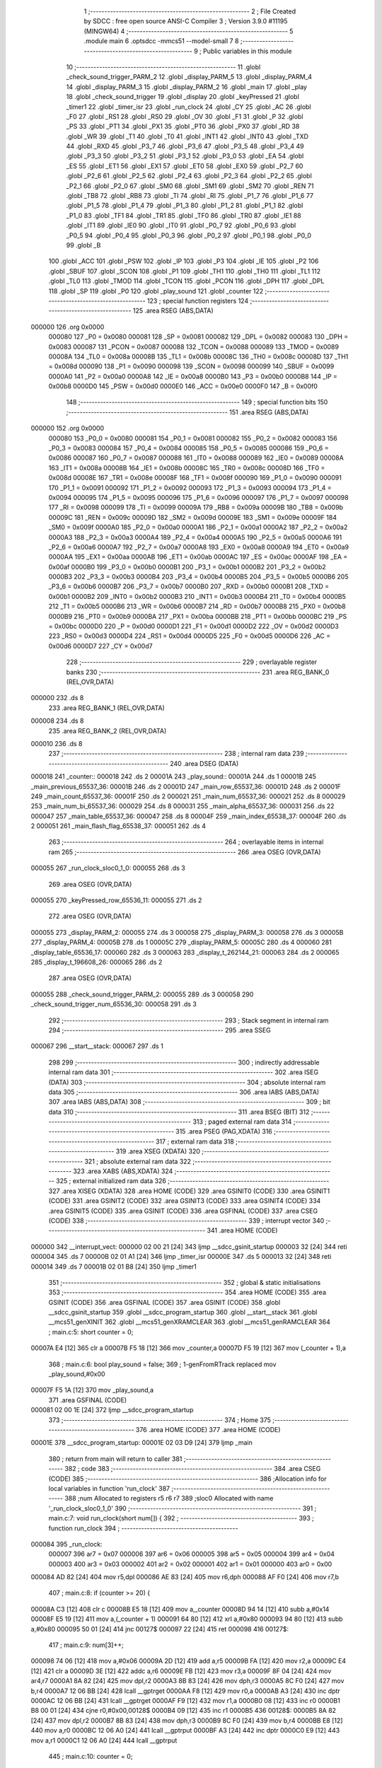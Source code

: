                                       1 ;--------------------------------------------------------
                                      2 ; File Created by SDCC : free open source ANSI-C Compiler
                                      3 ; Version 3.9.0 #11195 (MINGW64)
                                      4 ;--------------------------------------------------------
                                      5 	.module main
                                      6 	.optsdcc -mmcs51 --model-small
                                      7 	
                                      8 ;--------------------------------------------------------
                                      9 ; Public variables in this module
                                     10 ;--------------------------------------------------------
                                     11 	.globl _check_sound_trigger_PARM_2
                                     12 	.globl _display_PARM_5
                                     13 	.globl _display_PARM_4
                                     14 	.globl _display_PARM_3
                                     15 	.globl _display_PARM_2
                                     16 	.globl _main
                                     17 	.globl _play
                                     18 	.globl _check_sound_trigger
                                     19 	.globl _display
                                     20 	.globl _keyPressed
                                     21 	.globl _timer1
                                     22 	.globl _timer_isr
                                     23 	.globl _run_clock
                                     24 	.globl _CY
                                     25 	.globl _AC
                                     26 	.globl _F0
                                     27 	.globl _RS1
                                     28 	.globl _RS0
                                     29 	.globl _OV
                                     30 	.globl _F1
                                     31 	.globl _P
                                     32 	.globl _PS
                                     33 	.globl _PT1
                                     34 	.globl _PX1
                                     35 	.globl _PT0
                                     36 	.globl _PX0
                                     37 	.globl _RD
                                     38 	.globl _WR
                                     39 	.globl _T1
                                     40 	.globl _T0
                                     41 	.globl _INT1
                                     42 	.globl _INT0
                                     43 	.globl _TXD
                                     44 	.globl _RXD
                                     45 	.globl _P3_7
                                     46 	.globl _P3_6
                                     47 	.globl _P3_5
                                     48 	.globl _P3_4
                                     49 	.globl _P3_3
                                     50 	.globl _P3_2
                                     51 	.globl _P3_1
                                     52 	.globl _P3_0
                                     53 	.globl _EA
                                     54 	.globl _ES
                                     55 	.globl _ET1
                                     56 	.globl _EX1
                                     57 	.globl _ET0
                                     58 	.globl _EX0
                                     59 	.globl _P2_7
                                     60 	.globl _P2_6
                                     61 	.globl _P2_5
                                     62 	.globl _P2_4
                                     63 	.globl _P2_3
                                     64 	.globl _P2_2
                                     65 	.globl _P2_1
                                     66 	.globl _P2_0
                                     67 	.globl _SM0
                                     68 	.globl _SM1
                                     69 	.globl _SM2
                                     70 	.globl _REN
                                     71 	.globl _TB8
                                     72 	.globl _RB8
                                     73 	.globl _TI
                                     74 	.globl _RI
                                     75 	.globl _P1_7
                                     76 	.globl _P1_6
                                     77 	.globl _P1_5
                                     78 	.globl _P1_4
                                     79 	.globl _P1_3
                                     80 	.globl _P1_2
                                     81 	.globl _P1_1
                                     82 	.globl _P1_0
                                     83 	.globl _TF1
                                     84 	.globl _TR1
                                     85 	.globl _TF0
                                     86 	.globl _TR0
                                     87 	.globl _IE1
                                     88 	.globl _IT1
                                     89 	.globl _IE0
                                     90 	.globl _IT0
                                     91 	.globl _P0_7
                                     92 	.globl _P0_6
                                     93 	.globl _P0_5
                                     94 	.globl _P0_4
                                     95 	.globl _P0_3
                                     96 	.globl _P0_2
                                     97 	.globl _P0_1
                                     98 	.globl _P0_0
                                     99 	.globl _B
                                    100 	.globl _ACC
                                    101 	.globl _PSW
                                    102 	.globl _IP
                                    103 	.globl _P3
                                    104 	.globl _IE
                                    105 	.globl _P2
                                    106 	.globl _SBUF
                                    107 	.globl _SCON
                                    108 	.globl _P1
                                    109 	.globl _TH1
                                    110 	.globl _TH0
                                    111 	.globl _TL1
                                    112 	.globl _TL0
                                    113 	.globl _TMOD
                                    114 	.globl _TCON
                                    115 	.globl _PCON
                                    116 	.globl _DPH
                                    117 	.globl _DPL
                                    118 	.globl _SP
                                    119 	.globl _P0
                                    120 	.globl _play_sound
                                    121 	.globl _counter
                                    122 ;--------------------------------------------------------
                                    123 ; special function registers
                                    124 ;--------------------------------------------------------
                                    125 	.area RSEG    (ABS,DATA)
      000000                        126 	.org 0x0000
                           000080   127 _P0	=	0x0080
                           000081   128 _SP	=	0x0081
                           000082   129 _DPL	=	0x0082
                           000083   130 _DPH	=	0x0083
                           000087   131 _PCON	=	0x0087
                           000088   132 _TCON	=	0x0088
                           000089   133 _TMOD	=	0x0089
                           00008A   134 _TL0	=	0x008a
                           00008B   135 _TL1	=	0x008b
                           00008C   136 _TH0	=	0x008c
                           00008D   137 _TH1	=	0x008d
                           000090   138 _P1	=	0x0090
                           000098   139 _SCON	=	0x0098
                           000099   140 _SBUF	=	0x0099
                           0000A0   141 _P2	=	0x00a0
                           0000A8   142 _IE	=	0x00a8
                           0000B0   143 _P3	=	0x00b0
                           0000B8   144 _IP	=	0x00b8
                           0000D0   145 _PSW	=	0x00d0
                           0000E0   146 _ACC	=	0x00e0
                           0000F0   147 _B	=	0x00f0
                                    148 ;--------------------------------------------------------
                                    149 ; special function bits
                                    150 ;--------------------------------------------------------
                                    151 	.area RSEG    (ABS,DATA)
      000000                        152 	.org 0x0000
                           000080   153 _P0_0	=	0x0080
                           000081   154 _P0_1	=	0x0081
                           000082   155 _P0_2	=	0x0082
                           000083   156 _P0_3	=	0x0083
                           000084   157 _P0_4	=	0x0084
                           000085   158 _P0_5	=	0x0085
                           000086   159 _P0_6	=	0x0086
                           000087   160 _P0_7	=	0x0087
                           000088   161 _IT0	=	0x0088
                           000089   162 _IE0	=	0x0089
                           00008A   163 _IT1	=	0x008a
                           00008B   164 _IE1	=	0x008b
                           00008C   165 _TR0	=	0x008c
                           00008D   166 _TF0	=	0x008d
                           00008E   167 _TR1	=	0x008e
                           00008F   168 _TF1	=	0x008f
                           000090   169 _P1_0	=	0x0090
                           000091   170 _P1_1	=	0x0091
                           000092   171 _P1_2	=	0x0092
                           000093   172 _P1_3	=	0x0093
                           000094   173 _P1_4	=	0x0094
                           000095   174 _P1_5	=	0x0095
                           000096   175 _P1_6	=	0x0096
                           000097   176 _P1_7	=	0x0097
                           000098   177 _RI	=	0x0098
                           000099   178 _TI	=	0x0099
                           00009A   179 _RB8	=	0x009a
                           00009B   180 _TB8	=	0x009b
                           00009C   181 _REN	=	0x009c
                           00009D   182 _SM2	=	0x009d
                           00009E   183 _SM1	=	0x009e
                           00009F   184 _SM0	=	0x009f
                           0000A0   185 _P2_0	=	0x00a0
                           0000A1   186 _P2_1	=	0x00a1
                           0000A2   187 _P2_2	=	0x00a2
                           0000A3   188 _P2_3	=	0x00a3
                           0000A4   189 _P2_4	=	0x00a4
                           0000A5   190 _P2_5	=	0x00a5
                           0000A6   191 _P2_6	=	0x00a6
                           0000A7   192 _P2_7	=	0x00a7
                           0000A8   193 _EX0	=	0x00a8
                           0000A9   194 _ET0	=	0x00a9
                           0000AA   195 _EX1	=	0x00aa
                           0000AB   196 _ET1	=	0x00ab
                           0000AC   197 _ES	=	0x00ac
                           0000AF   198 _EA	=	0x00af
                           0000B0   199 _P3_0	=	0x00b0
                           0000B1   200 _P3_1	=	0x00b1
                           0000B2   201 _P3_2	=	0x00b2
                           0000B3   202 _P3_3	=	0x00b3
                           0000B4   203 _P3_4	=	0x00b4
                           0000B5   204 _P3_5	=	0x00b5
                           0000B6   205 _P3_6	=	0x00b6
                           0000B7   206 _P3_7	=	0x00b7
                           0000B0   207 _RXD	=	0x00b0
                           0000B1   208 _TXD	=	0x00b1
                           0000B2   209 _INT0	=	0x00b2
                           0000B3   210 _INT1	=	0x00b3
                           0000B4   211 _T0	=	0x00b4
                           0000B5   212 _T1	=	0x00b5
                           0000B6   213 _WR	=	0x00b6
                           0000B7   214 _RD	=	0x00b7
                           0000B8   215 _PX0	=	0x00b8
                           0000B9   216 _PT0	=	0x00b9
                           0000BA   217 _PX1	=	0x00ba
                           0000BB   218 _PT1	=	0x00bb
                           0000BC   219 _PS	=	0x00bc
                           0000D0   220 _P	=	0x00d0
                           0000D1   221 _F1	=	0x00d1
                           0000D2   222 _OV	=	0x00d2
                           0000D3   223 _RS0	=	0x00d3
                           0000D4   224 _RS1	=	0x00d4
                           0000D5   225 _F0	=	0x00d5
                           0000D6   226 _AC	=	0x00d6
                           0000D7   227 _CY	=	0x00d7
                                    228 ;--------------------------------------------------------
                                    229 ; overlayable register banks
                                    230 ;--------------------------------------------------------
                                    231 	.area REG_BANK_0	(REL,OVR,DATA)
      000000                        232 	.ds 8
                                    233 	.area REG_BANK_1	(REL,OVR,DATA)
      000008                        234 	.ds 8
                                    235 	.area REG_BANK_2	(REL,OVR,DATA)
      000010                        236 	.ds 8
                                    237 ;--------------------------------------------------------
                                    238 ; internal ram data
                                    239 ;--------------------------------------------------------
                                    240 	.area DSEG    (DATA)
      000018                        241 _counter::
      000018                        242 	.ds 2
      00001A                        243 _play_sound::
      00001A                        244 	.ds 1
      00001B                        245 _main_previous_65537_36:
      00001B                        246 	.ds 2
      00001D                        247 _main_row_65537_36:
      00001D                        248 	.ds 2
      00001F                        249 _main_count_65537_36:
      00001F                        250 	.ds 2
      000021                        251 _main_num_65537_36:
      000021                        252 	.ds 8
      000029                        253 _main_num_bi_65537_36:
      000029                        254 	.ds 8
      000031                        255 _main_alpha_65537_36:
      000031                        256 	.ds 22
      000047                        257 _main_table_65537_36:
      000047                        258 	.ds 8
      00004F                        259 _main_index_65538_37:
      00004F                        260 	.ds 2
      000051                        261 _main_flash_flag_65538_37:
      000051                        262 	.ds 4
                                    263 ;--------------------------------------------------------
                                    264 ; overlayable items in internal ram 
                                    265 ;--------------------------------------------------------
                                    266 	.area	OSEG    (OVR,DATA)
      000055                        267 _run_clock_sloc0_1_0:
      000055                        268 	.ds 3
                                    269 	.area	OSEG    (OVR,DATA)
      000055                        270 _keyPressed_row_65536_11:
      000055                        271 	.ds 2
                                    272 	.area	OSEG    (OVR,DATA)
      000055                        273 _display_PARM_2:
      000055                        274 	.ds 3
      000058                        275 _display_PARM_3:
      000058                        276 	.ds 3
      00005B                        277 _display_PARM_4:
      00005B                        278 	.ds 1
      00005C                        279 _display_PARM_5:
      00005C                        280 	.ds 4
      000060                        281 _display_table_65536_17:
      000060                        282 	.ds 3
      000063                        283 _display_t_262144_21:
      000063                        284 	.ds 2
      000065                        285 _display_t_196608_26:
      000065                        286 	.ds 2
                                    287 	.area	OSEG    (OVR,DATA)
      000055                        288 _check_sound_trigger_PARM_2:
      000055                        289 	.ds 3
      000058                        290 _check_sound_trigger_num_65536_30:
      000058                        291 	.ds 3
                                    292 ;--------------------------------------------------------
                                    293 ; Stack segment in internal ram 
                                    294 ;--------------------------------------------------------
                                    295 	.area	SSEG
      000067                        296 __start__stack:
      000067                        297 	.ds	1
                                    298 
                                    299 ;--------------------------------------------------------
                                    300 ; indirectly addressable internal ram data
                                    301 ;--------------------------------------------------------
                                    302 	.area ISEG    (DATA)
                                    303 ;--------------------------------------------------------
                                    304 ; absolute internal ram data
                                    305 ;--------------------------------------------------------
                                    306 	.area IABS    (ABS,DATA)
                                    307 	.area IABS    (ABS,DATA)
                                    308 ;--------------------------------------------------------
                                    309 ; bit data
                                    310 ;--------------------------------------------------------
                                    311 	.area BSEG    (BIT)
                                    312 ;--------------------------------------------------------
                                    313 ; paged external ram data
                                    314 ;--------------------------------------------------------
                                    315 	.area PSEG    (PAG,XDATA)
                                    316 ;--------------------------------------------------------
                                    317 ; external ram data
                                    318 ;--------------------------------------------------------
                                    319 	.area XSEG    (XDATA)
                                    320 ;--------------------------------------------------------
                                    321 ; absolute external ram data
                                    322 ;--------------------------------------------------------
                                    323 	.area XABS    (ABS,XDATA)
                                    324 ;--------------------------------------------------------
                                    325 ; external initialized ram data
                                    326 ;--------------------------------------------------------
                                    327 	.area XISEG   (XDATA)
                                    328 	.area HOME    (CODE)
                                    329 	.area GSINIT0 (CODE)
                                    330 	.area GSINIT1 (CODE)
                                    331 	.area GSINIT2 (CODE)
                                    332 	.area GSINIT3 (CODE)
                                    333 	.area GSINIT4 (CODE)
                                    334 	.area GSINIT5 (CODE)
                                    335 	.area GSINIT  (CODE)
                                    336 	.area GSFINAL (CODE)
                                    337 	.area CSEG    (CODE)
                                    338 ;--------------------------------------------------------
                                    339 ; interrupt vector 
                                    340 ;--------------------------------------------------------
                                    341 	.area HOME    (CODE)
      000000                        342 __interrupt_vect:
      000000 02 00 21         [24]  343 	ljmp	__sdcc_gsinit_startup
      000003 32               [24]  344 	reti
      000004                        345 	.ds	7
      00000B 02 01 A1         [24]  346 	ljmp	_timer_isr
      00000E                        347 	.ds	5
      000013 32               [24]  348 	reti
      000014                        349 	.ds	7
      00001B 02 01 B8         [24]  350 	ljmp	_timer1
                                    351 ;--------------------------------------------------------
                                    352 ; global & static initialisations
                                    353 ;--------------------------------------------------------
                                    354 	.area HOME    (CODE)
                                    355 	.area GSINIT  (CODE)
                                    356 	.area GSFINAL (CODE)
                                    357 	.area GSINIT  (CODE)
                                    358 	.globl __sdcc_gsinit_startup
                                    359 	.globl __sdcc_program_startup
                                    360 	.globl __start__stack
                                    361 	.globl __mcs51_genXINIT
                                    362 	.globl __mcs51_genXRAMCLEAR
                                    363 	.globl __mcs51_genRAMCLEAR
                                    364 ;	main.c:5: short counter = 0;
      00007A E4               [12]  365 	clr	a
      00007B F5 18            [12]  366 	mov	_counter,a
      00007D F5 19            [12]  367 	mov	(_counter + 1),a
                                    368 ;	main.c:6: bool play_sound = false;
                                    369 ;	1-genFromRTrack replaced	mov	_play_sound,#0x00
      00007F F5 1A            [12]  370 	mov	_play_sound,a
                                    371 	.area GSFINAL (CODE)
      000081 02 00 1E         [24]  372 	ljmp	__sdcc_program_startup
                                    373 ;--------------------------------------------------------
                                    374 ; Home
                                    375 ;--------------------------------------------------------
                                    376 	.area HOME    (CODE)
                                    377 	.area HOME    (CODE)
      00001E                        378 __sdcc_program_startup:
      00001E 02 03 D9         [24]  379 	ljmp	_main
                                    380 ;	return from main will return to caller
                                    381 ;--------------------------------------------------------
                                    382 ; code
                                    383 ;--------------------------------------------------------
                                    384 	.area CSEG    (CODE)
                                    385 ;------------------------------------------------------------
                                    386 ;Allocation info for local variables in function 'run_clock'
                                    387 ;------------------------------------------------------------
                                    388 ;num                       Allocated to registers r5 r6 r7 
                                    389 ;sloc0                     Allocated with name '_run_clock_sloc0_1_0'
                                    390 ;------------------------------------------------------------
                                    391 ;	main.c:7: void run_clock(short num[]) {
                                    392 ;	-----------------------------------------
                                    393 ;	 function run_clock
                                    394 ;	-----------------------------------------
      000084                        395 _run_clock:
                           000007   396 	ar7 = 0x07
                           000006   397 	ar6 = 0x06
                           000005   398 	ar5 = 0x05
                           000004   399 	ar4 = 0x04
                           000003   400 	ar3 = 0x03
                           000002   401 	ar2 = 0x02
                           000001   402 	ar1 = 0x01
                           000000   403 	ar0 = 0x00
      000084 AD 82            [24]  404 	mov	r5,dpl
      000086 AE 83            [24]  405 	mov	r6,dph
      000088 AF F0            [24]  406 	mov	r7,b
                                    407 ;	main.c:8: if (counter >= 20) {
      00008A C3               [12]  408 	clr	c
      00008B E5 18            [12]  409 	mov	a,_counter
      00008D 94 14            [12]  410 	subb	a,#0x14
      00008F E5 19            [12]  411 	mov	a,(_counter + 1)
      000091 64 80            [12]  412 	xrl	a,#0x80
      000093 94 80            [12]  413 	subb	a,#0x80
      000095 50 01            [24]  414 	jnc	00127$
      000097 22               [24]  415 	ret
      000098                        416 00127$:
                                    417 ;	main.c:9: num[3]++;
      000098 74 06            [12]  418 	mov	a,#0x06
      00009A 2D               [12]  419 	add	a,r5
      00009B FA               [12]  420 	mov	r2,a
      00009C E4               [12]  421 	clr	a
      00009D 3E               [12]  422 	addc	a,r6
      00009E FB               [12]  423 	mov	r3,a
      00009F 8F 04            [24]  424 	mov	ar4,r7
      0000A1 8A 82            [24]  425 	mov	dpl,r2
      0000A3 8B 83            [24]  426 	mov	dph,r3
      0000A5 8C F0            [24]  427 	mov	b,r4
      0000A7 12 06 BB         [24]  428 	lcall	__gptrget
      0000AA F8               [12]  429 	mov	r0,a
      0000AB A3               [24]  430 	inc	dptr
      0000AC 12 06 BB         [24]  431 	lcall	__gptrget
      0000AF F9               [12]  432 	mov	r1,a
      0000B0 08               [12]  433 	inc	r0
      0000B1 B8 00 01         [24]  434 	cjne	r0,#0x00,00128$
      0000B4 09               [12]  435 	inc	r1
      0000B5                        436 00128$:
      0000B5 8A 82            [24]  437 	mov	dpl,r2
      0000B7 8B 83            [24]  438 	mov	dph,r3
      0000B9 8C F0            [24]  439 	mov	b,r4
      0000BB E8               [12]  440 	mov	a,r0
      0000BC 12 06 A0         [24]  441 	lcall	__gptrput
      0000BF A3               [24]  442 	inc	dptr
      0000C0 E9               [12]  443 	mov	a,r1
      0000C1 12 06 A0         [24]  444 	lcall	__gptrput
                                    445 ;	main.c:10: counter = 0;
      0000C4 E4               [12]  446 	clr	a
      0000C5 F5 18            [12]  447 	mov	_counter,a
      0000C7 F5 19            [12]  448 	mov	(_counter + 1),a
                                    449 ;	main.c:11: if (num[3] == 10) {
      0000C9 8A 82            [24]  450 	mov	dpl,r2
      0000CB 8B 83            [24]  451 	mov	dph,r3
      0000CD 8C F0            [24]  452 	mov	b,r4
      0000CF 12 06 BB         [24]  453 	lcall	__gptrget
      0000D2 F8               [12]  454 	mov	r0,a
      0000D3 A3               [24]  455 	inc	dptr
      0000D4 12 06 BB         [24]  456 	lcall	__gptrget
      0000D7 F9               [12]  457 	mov	r1,a
      0000D8 B8 0A 05         [24]  458 	cjne	r0,#0x0a,00129$
      0000DB B9 00 02         [24]  459 	cjne	r1,#0x00,00129$
      0000DE 80 01            [24]  460 	sjmp	00130$
      0000E0                        461 00129$:
      0000E0 22               [24]  462 	ret
      0000E1                        463 00130$:
                                    464 ;	main.c:12: num[3] = 0;
      0000E1 8A 82            [24]  465 	mov	dpl,r2
      0000E3 8B 83            [24]  466 	mov	dph,r3
      0000E5 8C F0            [24]  467 	mov	b,r4
      0000E7 E4               [12]  468 	clr	a
      0000E8 12 06 A0         [24]  469 	lcall	__gptrput
      0000EB A3               [24]  470 	inc	dptr
      0000EC 12 06 A0         [24]  471 	lcall	__gptrput
                                    472 ;	main.c:13: num[2]++;
      0000EF 74 04            [12]  473 	mov	a,#0x04
      0000F1 2D               [12]  474 	add	a,r5
      0000F2 FA               [12]  475 	mov	r2,a
      0000F3 E4               [12]  476 	clr	a
      0000F4 3E               [12]  477 	addc	a,r6
      0000F5 FB               [12]  478 	mov	r3,a
      0000F6 8F 04            [24]  479 	mov	ar4,r7
      0000F8 8A 82            [24]  480 	mov	dpl,r2
      0000FA 8B 83            [24]  481 	mov	dph,r3
      0000FC 8C F0            [24]  482 	mov	b,r4
      0000FE 12 06 BB         [24]  483 	lcall	__gptrget
      000101 F8               [12]  484 	mov	r0,a
      000102 A3               [24]  485 	inc	dptr
      000103 12 06 BB         [24]  486 	lcall	__gptrget
      000106 F9               [12]  487 	mov	r1,a
      000107 08               [12]  488 	inc	r0
      000108 B8 00 01         [24]  489 	cjne	r0,#0x00,00131$
      00010B 09               [12]  490 	inc	r1
      00010C                        491 00131$:
      00010C 8A 82            [24]  492 	mov	dpl,r2
      00010E 8B 83            [24]  493 	mov	dph,r3
      000110 8C F0            [24]  494 	mov	b,r4
      000112 E8               [12]  495 	mov	a,r0
      000113 12 06 A0         [24]  496 	lcall	__gptrput
      000116 A3               [24]  497 	inc	dptr
      000117 E9               [12]  498 	mov	a,r1
      000118 12 06 A0         [24]  499 	lcall	__gptrput
                                    500 ;	main.c:14: if (num[2] == 6) {
      00011B B8 06 05         [24]  501 	cjne	r0,#0x06,00132$
      00011E B9 00 02         [24]  502 	cjne	r1,#0x00,00132$
      000121 80 01            [24]  503 	sjmp	00133$
      000123                        504 00132$:
      000123 22               [24]  505 	ret
      000124                        506 00133$:
                                    507 ;	main.c:15: num[1]++;
      000124 74 02            [12]  508 	mov	a,#0x02
      000126 2D               [12]  509 	add	a,r5
      000127 F5 55            [12]  510 	mov	_run_clock_sloc0_1_0,a
      000129 E4               [12]  511 	clr	a
      00012A 3E               [12]  512 	addc	a,r6
      00012B F5 56            [12]  513 	mov	(_run_clock_sloc0_1_0 + 1),a
      00012D 8F 57            [24]  514 	mov	(_run_clock_sloc0_1_0 + 2),r7
      00012F 85 55 82         [24]  515 	mov	dpl,_run_clock_sloc0_1_0
      000132 85 56 83         [24]  516 	mov	dph,(_run_clock_sloc0_1_0 + 1)
      000135 85 57 F0         [24]  517 	mov	b,(_run_clock_sloc0_1_0 + 2)
      000138 12 06 BB         [24]  518 	lcall	__gptrget
      00013B F8               [12]  519 	mov	r0,a
      00013C A3               [24]  520 	inc	dptr
      00013D 12 06 BB         [24]  521 	lcall	__gptrget
      000140 F9               [12]  522 	mov	r1,a
      000141 08               [12]  523 	inc	r0
      000142 B8 00 01         [24]  524 	cjne	r0,#0x00,00134$
      000145 09               [12]  525 	inc	r1
      000146                        526 00134$:
      000146 85 55 82         [24]  527 	mov	dpl,_run_clock_sloc0_1_0
      000149 85 56 83         [24]  528 	mov	dph,(_run_clock_sloc0_1_0 + 1)
      00014C 85 57 F0         [24]  529 	mov	b,(_run_clock_sloc0_1_0 + 2)
      00014F E8               [12]  530 	mov	a,r0
      000150 12 06 A0         [24]  531 	lcall	__gptrput
      000153 A3               [24]  532 	inc	dptr
      000154 E9               [12]  533 	mov	a,r1
      000155 12 06 A0         [24]  534 	lcall	__gptrput
                                    535 ;	main.c:16: num[2] = 0;
      000158 8A 82            [24]  536 	mov	dpl,r2
      00015A 8B 83            [24]  537 	mov	dph,r3
      00015C 8C F0            [24]  538 	mov	b,r4
      00015E E4               [12]  539 	clr	a
      00015F 12 06 A0         [24]  540 	lcall	__gptrput
      000162 A3               [24]  541 	inc	dptr
      000163 12 06 A0         [24]  542 	lcall	__gptrput
                                    543 ;	main.c:17: if (num[1] == 10) {
      000166 B8 0A 37         [24]  544 	cjne	r0,#0x0a,00109$
      000169 B9 00 34         [24]  545 	cjne	r1,#0x00,00109$
                                    546 ;	main.c:18: num[1] = 0;
      00016C 85 55 82         [24]  547 	mov	dpl,_run_clock_sloc0_1_0
      00016F 85 56 83         [24]  548 	mov	dph,(_run_clock_sloc0_1_0 + 1)
      000172 85 57 F0         [24]  549 	mov	b,(_run_clock_sloc0_1_0 + 2)
      000175 E4               [12]  550 	clr	a
      000176 12 06 A0         [24]  551 	lcall	__gptrput
      000179 A3               [24]  552 	inc	dptr
      00017A 12 06 A0         [24]  553 	lcall	__gptrput
                                    554 ;	main.c:19: num[0]++;
      00017D 8D 82            [24]  555 	mov	dpl,r5
      00017F 8E 83            [24]  556 	mov	dph,r6
      000181 8F F0            [24]  557 	mov	b,r7
      000183 12 06 BB         [24]  558 	lcall	__gptrget
      000186 FB               [12]  559 	mov	r3,a
      000187 A3               [24]  560 	inc	dptr
      000188 12 06 BB         [24]  561 	lcall	__gptrget
      00018B FC               [12]  562 	mov	r4,a
      00018C 0B               [12]  563 	inc	r3
      00018D BB 00 01         [24]  564 	cjne	r3,#0x00,00137$
      000190 0C               [12]  565 	inc	r4
      000191                        566 00137$:
      000191 8D 82            [24]  567 	mov	dpl,r5
      000193 8E 83            [24]  568 	mov	dph,r6
      000195 8F F0            [24]  569 	mov	b,r7
      000197 EB               [12]  570 	mov	a,r3
      000198 12 06 A0         [24]  571 	lcall	__gptrput
      00019B A3               [24]  572 	inc	dptr
      00019C EC               [12]  573 	mov	a,r4
                                    574 ;	main.c:24: }
      00019D 02 06 A0         [24]  575 	ljmp	__gptrput
      0001A0                        576 00109$:
      0001A0 22               [24]  577 	ret
                                    578 ;------------------------------------------------------------
                                    579 ;Allocation info for local variables in function 'timer_isr'
                                    580 ;------------------------------------------------------------
                                    581 ;	main.c:26: void timer_isr (void) __interrupt (1) __using (1) {	//控制聲音頻率
                                    582 ;	-----------------------------------------
                                    583 ;	 function timer_isr
                                    584 ;	-----------------------------------------
      0001A1                        585 _timer_isr:
                           00000F   586 	ar7 = 0x0f
                           00000E   587 	ar6 = 0x0e
                           00000D   588 	ar5 = 0x0d
                           00000C   589 	ar4 = 0x0c
                           00000B   590 	ar3 = 0x0b
                           00000A   591 	ar2 = 0x0a
                           000009   592 	ar1 = 0x09
                           000008   593 	ar0 = 0x08
      0001A1 C0 E0            [24]  594 	push	acc
      0001A3 C0 D0            [24]  595 	push	psw
                                    596 ;	main.c:27: TH0  = 15536 >> 8;
      0001A5 75 8C 3C         [24]  597 	mov	_TH0,#0x3c
                                    598 ;	main.c:28: TL0  = 15536 & 0xff;
      0001A8 75 8A B0         [24]  599 	mov	_TL0,#0xb0
                                    600 ;	main.c:31: counter++;
      0001AB 05 18            [12]  601 	inc	_counter
      0001AD E4               [12]  602 	clr	a
      0001AE B5 18 02         [24]  603 	cjne	a,_counter,00103$
      0001B1 05 19            [12]  604 	inc	(_counter + 1)
      0001B3                        605 00103$:
                                    606 ;	main.c:34: }
      0001B3 D0 D0            [24]  607 	pop	psw
      0001B5 D0 E0            [24]  608 	pop	acc
      0001B7 32               [24]  609 	reti
                                    610 ;	eliminated unneeded mov psw,# (no regs used in bank)
                                    611 ;	eliminated unneeded push/pop dpl
                                    612 ;	eliminated unneeded push/pop dph
                                    613 ;	eliminated unneeded push/pop b
                                    614 ;------------------------------------------------------------
                                    615 ;Allocation info for local variables in function 'timer1'
                                    616 ;------------------------------------------------------------
                                    617 ;	main.c:36: void timer1 (void) __interrupt (3) __using (2) {	//換下一個音
                                    618 ;	-----------------------------------------
                                    619 ;	 function timer1
                                    620 ;	-----------------------------------------
      0001B8                        621 _timer1:
                           000017   622 	ar7 = 0x17
                           000016   623 	ar6 = 0x16
                           000015   624 	ar5 = 0x15
                           000014   625 	ar4 = 0x14
                           000013   626 	ar3 = 0x13
                           000012   627 	ar2 = 0x12
                           000011   628 	ar1 = 0x11
                           000010   629 	ar0 = 0x10
                                    630 ;	main.c:37: TH1  = 15536 >> 8;
      0001B8 75 8D 3C         [24]  631 	mov	_TH1,#0x3c
                                    632 ;	main.c:38: TL1  = 15536 & 0xff;
      0001BB 75 8B B0         [24]  633 	mov	_TL1,#0xb0
                                    634 ;	main.c:39: }
      0001BE 32               [24]  635 	reti
                                    636 ;	eliminated unneeded mov psw,# (no regs used in bank)
                                    637 ;	eliminated unneeded push/pop psw
                                    638 ;	eliminated unneeded push/pop dpl
                                    639 ;	eliminated unneeded push/pop dph
                                    640 ;	eliminated unneeded push/pop b
                                    641 ;	eliminated unneeded push/pop acc
                                    642 ;------------------------------------------------------------
                                    643 ;Allocation info for local variables in function 'keyPressed'
                                    644 ;------------------------------------------------------------
                                    645 ;row                       Allocated with name '_keyPressed_row_65536_11'
                                    646 ;c                         Allocated to registers r4 r5 
                                    647 ;col                       Allocated to registers r2 r3 
                                    648 ;magic                     Allocated to registers r7 r6 
                                    649 ;------------------------------------------------------------
                                    650 ;	main.c:42: short keyPressed(short row) {
                                    651 ;	-----------------------------------------
                                    652 ;	 function keyPressed
                                    653 ;	-----------------------------------------
      0001BF                        654 _keyPressed:
                           000007   655 	ar7 = 0x07
                           000006   656 	ar6 = 0x06
                           000005   657 	ar5 = 0x05
                           000004   658 	ar4 = 0x04
                           000003   659 	ar3 = 0x03
                           000002   660 	ar2 = 0x02
                           000001   661 	ar1 = 0x01
                           000000   662 	ar0 = 0x00
      0001BF 85 82 55         [24]  663 	mov	_keyPressed_row_65536_11,dpl
      0001C2 85 83 56         [24]  664 	mov	(_keyPressed_row_65536_11 + 1),dph
                                    665 ;	main.c:43: if((P0 & 0b11110000) != 0b11110000){	//if 按下按鈕
      0001C5 AC 80            [24]  666 	mov	r4,_P0
      0001C7 53 04 F0         [24]  667 	anl	ar4,#0xf0
      0001CA 7D 00            [12]  668 	mov	r5,#0x00
      0001CC BC F0 05         [24]  669 	cjne	r4,#0xf0,00127$
      0001CF BD 00 02         [24]  670 	cjne	r5,#0x00,00127$
      0001D2 80 56            [24]  671 	sjmp	00105$
      0001D4                        672 00127$:
                                    673 ;	main.c:44: for (short c = 1, col = 0; col < 4; c *= 2, col++) {
      0001D4 7C 01            [12]  674 	mov	r4,#0x01
      0001D6 7D 00            [12]  675 	mov	r5,#0x00
      0001D8 7A 00            [12]  676 	mov	r2,#0x00
      0001DA 7B 00            [12]  677 	mov	r3,#0x00
      0001DC 78 00            [12]  678 	mov	r0,#0x00
      0001DE 79 00            [12]  679 	mov	r1,#0x00
      0001E0                        680 00107$:
      0001E0 C3               [12]  681 	clr	c
      0001E1 E8               [12]  682 	mov	a,r0
      0001E2 94 04            [12]  683 	subb	a,#0x04
      0001E4 E9               [12]  684 	mov	a,r1
      0001E5 64 80            [12]  685 	xrl	a,#0x80
      0001E7 94 80            [12]  686 	subb	a,#0x80
      0001E9 50 3F            [24]  687 	jnc	00105$
                                    688 ;	main.c:46: `			short magic = ((P0 >> 4) ^ 0b11111111) & 0b00001111;
      0001EB E5 80            [12]  689 	mov	a,_P0
      0001ED C4               [12]  690 	swap	a
      0001EE 54 0F            [12]  691 	anl	a,#0x0f
      0001F0 FF               [12]  692 	mov	r7,a
      0001F1 63 07 FF         [24]  693 	xrl	ar7,#0xff
      0001F4 53 07 0F         [24]  694 	anl	ar7,#0x0f
      0001F7 7E 00            [12]  695 	mov	r6,#0x00
                                    696 ;	main.c:47: if (magic == c) {
      0001F9 EF               [12]  697 	mov	a,r7
      0001FA B5 04 1C         [24]  698 	cjne	a,ar4,00108$
      0001FD EE               [12]  699 	mov	a,r6
      0001FE B5 05 18         [24]  700 	cjne	a,ar5,00108$
                                    701 ;	main.c:48: return row * 4 + col;
      000201 E5 55            [12]  702 	mov	a,_keyPressed_row_65536_11
      000203 25 55            [12]  703 	add	a,_keyPressed_row_65536_11
      000205 FE               [12]  704 	mov	r6,a
      000206 E5 56            [12]  705 	mov	a,(_keyPressed_row_65536_11 + 1)
      000208 33               [12]  706 	rlc	a
      000209 FF               [12]  707 	mov	r7,a
      00020A EE               [12]  708 	mov	a,r6
      00020B 2E               [12]  709 	add	a,r6
      00020C FE               [12]  710 	mov	r6,a
      00020D EF               [12]  711 	mov	a,r7
      00020E 33               [12]  712 	rlc	a
      00020F FF               [12]  713 	mov	r7,a
      000210 EA               [12]  714 	mov	a,r2
      000211 2E               [12]  715 	add	a,r6
      000212 F5 82            [12]  716 	mov	dpl,a
      000214 EB               [12]  717 	mov	a,r3
      000215 3F               [12]  718 	addc	a,r7
      000216 F5 83            [12]  719 	mov	dph,a
      000218 22               [24]  720 	ret
      000219                        721 00108$:
                                    722 ;	main.c:44: for (short c = 1, col = 0; col < 4; c *= 2, col++) {
      000219 EC               [12]  723 	mov	a,r4
      00021A 2C               [12]  724 	add	a,r4
      00021B FC               [12]  725 	mov	r4,a
      00021C ED               [12]  726 	mov	a,r5
      00021D 33               [12]  727 	rlc	a
      00021E FD               [12]  728 	mov	r5,a
      00021F 08               [12]  729 	inc	r0
      000220 B8 00 01         [24]  730 	cjne	r0,#0x00,00131$
      000223 09               [12]  731 	inc	r1
      000224                        732 00131$:
      000224 88 02            [24]  733 	mov	ar2,r0
      000226 89 03            [24]  734 	mov	ar3,r1
      000228 80 B6            [24]  735 	sjmp	00107$
      00022A                        736 00105$:
                                    737 ;	main.c:52: return -1;	//沒按 return -1
      00022A 90 FF FF         [24]  738 	mov	dptr,#0xffff
                                    739 ;	main.c:53: }
      00022D 22               [24]  740 	ret
                                    741 ;------------------------------------------------------------
                                    742 ;Allocation info for local variables in function 'display'
                                    743 ;------------------------------------------------------------
                                    744 ;alpha                     Allocated with name '_display_PARM_2'
                                    745 ;num                       Allocated with name '_display_PARM_3'
                                    746 ;isSetting                 Allocated with name '_display_PARM_4'
                                    747 ;flash_flag                Allocated with name '_display_PARM_5'
                                    748 ;table                     Allocated with name '_display_table_65536_17'
                                    749 ;i                         Allocated to registers r1 r2 
                                    750 ;t                         Allocated with name '_display_t_262144_21'
                                    751 ;j                         Allocated to registers r6 r7 
                                    752 ;i                         Allocated to registers r4 r5 
                                    753 ;t                         Allocated with name '_display_t_196608_26'
                                    754 ;j                         Allocated to registers r6 r7 
                                    755 ;------------------------------------------------------------
                                    756 ;	main.c:55: void display(short table[], short alpha[], short num[], bool isSetting, long flash_flag) {
                                    757 ;	-----------------------------------------
                                    758 ;	 function display
                                    759 ;	-----------------------------------------
      00022E                        760 _display:
      00022E 85 82 60         [24]  761 	mov	_display_table_65536_17,dpl
      000231 85 83 61         [24]  762 	mov	(_display_table_65536_17 + 1),dph
      000234 85 F0 62         [24]  763 	mov	(_display_table_65536_17 + 2),b
                                    764 ;	main.c:56: if (isSetting) { // flashing
      000237 E5 5B            [12]  765 	mov	a,_display_PARM_4
      000239 70 03            [24]  766 	jnz	00168$
      00023B 02 02 E5         [24]  767 	ljmp	00108$
      00023E                        768 00168$:
                                    769 ;	main.c:57: if (flash_flag > 7800) { // 頻率
      00023E C3               [12]  770 	clr	c
      00023F 74 78            [12]  771 	mov	a,#0x78
      000241 95 5C            [12]  772 	subb	a,_display_PARM_5
      000243 74 1E            [12]  773 	mov	a,#0x1e
      000245 95 5D            [12]  774 	subb	a,(_display_PARM_5 + 1)
      000247 E4               [12]  775 	clr	a
      000248 95 5E            [12]  776 	subb	a,(_display_PARM_5 + 2)
      00024A 74 80            [12]  777 	mov	a,#(0x00 ^ 0x80)
      00024C 85 5F F0         [24]  778 	mov	b,(_display_PARM_5 + 3)
      00024F 63 F0 80         [24]  779 	xrl	b,#0x80
      000252 95 F0            [12]  780 	subb	a,b
      000254 40 01            [24]  781 	jc	00169$
      000256 22               [24]  782 	ret
      000257                        783 00169$:
                                    784 ;	main.c:58: for(short i = 0,t=1; i < 4; i++,t*=2) {
      000257 75 63 01         [24]  785 	mov	_display_t_262144_21,#0x01
      00025A 75 64 00         [24]  786 	mov	(_display_t_262144_21 + 1),#0x00
      00025D 79 00            [12]  787 	mov	r1,#0x00
      00025F 7A 00            [12]  788 	mov	r2,#0x00
      000261                        789 00114$:
      000261 C3               [12]  790 	clr	c
      000262 E9               [12]  791 	mov	a,r1
      000263 94 04            [12]  792 	subb	a,#0x04
      000265 EA               [12]  793 	mov	a,r2
      000266 64 80            [12]  794 	xrl	a,#0x80
      000268 94 80            [12]  795 	subb	a,#0x80
      00026A 40 01            [24]  796 	jc	00170$
      00026C 22               [24]  797 	ret
      00026D                        798 00170$:
                                    799 ;	main.c:59: P1 = table[i];
      00026D E9               [12]  800 	mov	a,r1
      00026E 29               [12]  801 	add	a,r1
      00026F F8               [12]  802 	mov	r0,a
      000270 EA               [12]  803 	mov	a,r2
      000271 33               [12]  804 	rlc	a
      000272 FC               [12]  805 	mov	r4,a
      000273 E8               [12]  806 	mov	a,r0
      000274 25 60            [12]  807 	add	a,_display_table_65536_17
      000276 FB               [12]  808 	mov	r3,a
      000277 EC               [12]  809 	mov	a,r4
      000278 35 61            [12]  810 	addc	a,(_display_table_65536_17 + 1)
      00027A FE               [12]  811 	mov	r6,a
      00027B AF 62            [24]  812 	mov	r7,(_display_table_65536_17 + 2)
      00027D 8B 82            [24]  813 	mov	dpl,r3
      00027F 8E 83            [24]  814 	mov	dph,r6
      000281 8F F0            [24]  815 	mov	b,r7
      000283 12 06 BB         [24]  816 	lcall	__gptrget
      000286 F5 90            [12]  817 	mov	_P1,a
                                    818 ;	main.c:60: P2 = alpha[num[i]];
      000288 E8               [12]  819 	mov	a,r0
      000289 25 58            [12]  820 	add	a,_display_PARM_3
      00028B F8               [12]  821 	mov	r0,a
      00028C EC               [12]  822 	mov	a,r4
      00028D 35 59            [12]  823 	addc	a,(_display_PARM_3 + 1)
      00028F FC               [12]  824 	mov	r4,a
      000290 AF 5A            [24]  825 	mov	r7,(_display_PARM_3 + 2)
      000292 88 82            [24]  826 	mov	dpl,r0
      000294 8C 83            [24]  827 	mov	dph,r4
      000296 8F F0            [24]  828 	mov	b,r7
      000298 12 06 BB         [24]  829 	lcall	__gptrget
      00029B F8               [12]  830 	mov	r0,a
      00029C A3               [24]  831 	inc	dptr
      00029D 12 06 BB         [24]  832 	lcall	__gptrget
      0002A0 FC               [12]  833 	mov	r4,a
      0002A1 E8               [12]  834 	mov	a,r0
      0002A2 28               [12]  835 	add	a,r0
      0002A3 F8               [12]  836 	mov	r0,a
      0002A4 EC               [12]  837 	mov	a,r4
      0002A5 33               [12]  838 	rlc	a
      0002A6 FC               [12]  839 	mov	r4,a
      0002A7 E8               [12]  840 	mov	a,r0
      0002A8 25 55            [12]  841 	add	a,_display_PARM_2
      0002AA F8               [12]  842 	mov	r0,a
      0002AB EC               [12]  843 	mov	a,r4
      0002AC 35 56            [12]  844 	addc	a,(_display_PARM_2 + 1)
      0002AE FC               [12]  845 	mov	r4,a
      0002AF AF 57            [24]  846 	mov	r7,(_display_PARM_2 + 2)
      0002B1 88 82            [24]  847 	mov	dpl,r0
      0002B3 8C 83            [24]  848 	mov	dph,r4
      0002B5 8F F0            [24]  849 	mov	b,r7
      0002B7 12 06 BB         [24]  850 	lcall	__gptrget
      0002BA F5 A0            [12]  851 	mov	_P2,a
                                    852 ;	main.c:61: for(int j = 0; j < 500; j++){}
      0002BC 7E 00            [12]  853 	mov	r6,#0x00
      0002BE 7F 00            [12]  854 	mov	r7,#0x00
      0002C0                        855 00111$:
      0002C0 C3               [12]  856 	clr	c
      0002C1 EE               [12]  857 	mov	a,r6
      0002C2 94 F4            [12]  858 	subb	a,#0xf4
      0002C4 EF               [12]  859 	mov	a,r7
      0002C5 64 80            [12]  860 	xrl	a,#0x80
      0002C7 94 81            [12]  861 	subb	a,#0x81
      0002C9 50 07            [24]  862 	jnc	00115$
      0002CB 0E               [12]  863 	inc	r6
      0002CC BE 00 F1         [24]  864 	cjne	r6,#0x00,00111$
      0002CF 0F               [12]  865 	inc	r7
      0002D0 80 EE            [24]  866 	sjmp	00111$
      0002D2                        867 00115$:
                                    868 ;	main.c:58: for(short i = 0,t=1; i < 4; i++,t*=2) {
      0002D2 09               [12]  869 	inc	r1
      0002D3 B9 00 01         [24]  870 	cjne	r1,#0x00,00173$
      0002D6 0A               [12]  871 	inc	r2
      0002D7                        872 00173$:
      0002D7 E5 63            [12]  873 	mov	a,_display_t_262144_21
      0002D9 25 63            [12]  874 	add	a,_display_t_262144_21
      0002DB F5 63            [12]  875 	mov	_display_t_262144_21,a
      0002DD E5 64            [12]  876 	mov	a,(_display_t_262144_21 + 1)
      0002DF 33               [12]  877 	rlc	a
      0002E0 F5 64            [12]  878 	mov	(_display_t_262144_21 + 1),a
      0002E2 02 02 61         [24]  879 	ljmp	00114$
      0002E5                        880 00108$:
                                    881 ;	main.c:65: for(short i = 0,t=1; i < 4; i++,t*=2) {
      0002E5 75 65 01         [24]  882 	mov	_display_t_196608_26,#0x01
      0002E8 75 66 00         [24]  883 	mov	(_display_t_196608_26 + 1),#0x00
      0002EB 7C 00            [12]  884 	mov	r4,#0x00
      0002ED 7D 00            [12]  885 	mov	r5,#0x00
      0002EF                        886 00120$:
      0002EF C3               [12]  887 	clr	c
      0002F0 EC               [12]  888 	mov	a,r4
      0002F1 94 04            [12]  889 	subb	a,#0x04
      0002F3 ED               [12]  890 	mov	a,r5
      0002F4 64 80            [12]  891 	xrl	a,#0x80
      0002F6 94 80            [12]  892 	subb	a,#0x80
      0002F8 50 78            [24]  893 	jnc	00122$
                                    894 ;	main.c:66: P1 = table[i];
      0002FA EC               [12]  895 	mov	a,r4
      0002FB 2C               [12]  896 	add	a,r4
      0002FC FA               [12]  897 	mov	r2,a
      0002FD ED               [12]  898 	mov	a,r5
      0002FE 33               [12]  899 	rlc	a
      0002FF FB               [12]  900 	mov	r3,a
      000300 EA               [12]  901 	mov	a,r2
      000301 25 60            [12]  902 	add	a,_display_table_65536_17
      000303 F8               [12]  903 	mov	r0,a
      000304 EB               [12]  904 	mov	a,r3
      000305 35 61            [12]  905 	addc	a,(_display_table_65536_17 + 1)
      000307 F9               [12]  906 	mov	r1,a
      000308 AF 62            [24]  907 	mov	r7,(_display_table_65536_17 + 2)
      00030A 88 82            [24]  908 	mov	dpl,r0
      00030C 89 83            [24]  909 	mov	dph,r1
      00030E 8F F0            [24]  910 	mov	b,r7
      000310 12 06 BB         [24]  911 	lcall	__gptrget
      000313 F5 90            [12]  912 	mov	_P1,a
                                    913 ;	main.c:67: P2 = alpha[num[i]];
      000315 EA               [12]  914 	mov	a,r2
      000316 25 58            [12]  915 	add	a,_display_PARM_3
      000318 FA               [12]  916 	mov	r2,a
      000319 EB               [12]  917 	mov	a,r3
      00031A 35 59            [12]  918 	addc	a,(_display_PARM_3 + 1)
      00031C FB               [12]  919 	mov	r3,a
      00031D AF 5A            [24]  920 	mov	r7,(_display_PARM_3 + 2)
      00031F 8A 82            [24]  921 	mov	dpl,r2
      000321 8B 83            [24]  922 	mov	dph,r3
      000323 8F F0            [24]  923 	mov	b,r7
      000325 12 06 BB         [24]  924 	lcall	__gptrget
      000328 FA               [12]  925 	mov	r2,a
      000329 A3               [24]  926 	inc	dptr
      00032A 12 06 BB         [24]  927 	lcall	__gptrget
      00032D FB               [12]  928 	mov	r3,a
      00032E EA               [12]  929 	mov	a,r2
      00032F 2A               [12]  930 	add	a,r2
      000330 FA               [12]  931 	mov	r2,a
      000331 EB               [12]  932 	mov	a,r3
      000332 33               [12]  933 	rlc	a
      000333 FB               [12]  934 	mov	r3,a
      000334 EA               [12]  935 	mov	a,r2
      000335 25 55            [12]  936 	add	a,_display_PARM_2
      000337 FA               [12]  937 	mov	r2,a
      000338 EB               [12]  938 	mov	a,r3
      000339 35 56            [12]  939 	addc	a,(_display_PARM_2 + 1)
      00033B FB               [12]  940 	mov	r3,a
      00033C AF 57            [24]  941 	mov	r7,(_display_PARM_2 + 2)
      00033E 8A 82            [24]  942 	mov	dpl,r2
      000340 8B 83            [24]  943 	mov	dph,r3
      000342 8F F0            [24]  944 	mov	b,r7
      000344 12 06 BB         [24]  945 	lcall	__gptrget
      000347 F5 A0            [12]  946 	mov	_P2,a
                                    947 ;	main.c:68: for(int j = 0; j < 1000; j++){}
      000349 7E 00            [12]  948 	mov	r6,#0x00
      00034B 7F 00            [12]  949 	mov	r7,#0x00
      00034D                        950 00117$:
      00034D C3               [12]  951 	clr	c
      00034E EE               [12]  952 	mov	a,r6
      00034F 94 E8            [12]  953 	subb	a,#0xe8
      000351 EF               [12]  954 	mov	a,r7
      000352 64 80            [12]  955 	xrl	a,#0x80
      000354 94 83            [12]  956 	subb	a,#0x83
      000356 50 07            [24]  957 	jnc	00121$
      000358 0E               [12]  958 	inc	r6
      000359 BE 00 F1         [24]  959 	cjne	r6,#0x00,00117$
      00035C 0F               [12]  960 	inc	r7
      00035D 80 EE            [24]  961 	sjmp	00117$
      00035F                        962 00121$:
                                    963 ;	main.c:65: for(short i = 0,t=1; i < 4; i++,t*=2) {
      00035F 0C               [12]  964 	inc	r4
      000360 BC 00 01         [24]  965 	cjne	r4,#0x00,00177$
      000363 0D               [12]  966 	inc	r5
      000364                        967 00177$:
      000364 E5 65            [12]  968 	mov	a,_display_t_196608_26
      000366 25 65            [12]  969 	add	a,_display_t_196608_26
      000368 F5 65            [12]  970 	mov	_display_t_196608_26,a
      00036A E5 66            [12]  971 	mov	a,(_display_t_196608_26 + 1)
      00036C 33               [12]  972 	rlc	a
      00036D F5 66            [12]  973 	mov	(_display_t_196608_26 + 1),a
      00036F 02 02 EF         [24]  974 	ljmp	00120$
      000372                        975 00122$:
                                    976 ;	main.c:71: }
      000372 22               [24]  977 	ret
                                    978 ;------------------------------------------------------------
                                    979 ;Allocation info for local variables in function 'check_sound_trigger'
                                    980 ;------------------------------------------------------------
                                    981 ;num_bi                    Allocated with name '_check_sound_trigger_PARM_2'
                                    982 ;num                       Allocated with name '_check_sound_trigger_num_65536_30'
                                    983 ;i                         Allocated to registers r3 r4 
                                    984 ;------------------------------------------------------------
                                    985 ;	main.c:73: void check_sound_trigger(short num[], short num_bi[]) {
                                    986 ;	-----------------------------------------
                                    987 ;	 function check_sound_trigger
                                    988 ;	-----------------------------------------
      000373                        989 _check_sound_trigger:
      000373 85 82 58         [24]  990 	mov	_check_sound_trigger_num_65536_30,dpl
      000376 85 83 59         [24]  991 	mov	(_check_sound_trigger_num_65536_30 + 1),dph
      000379 85 F0 5A         [24]  992 	mov	(_check_sound_trigger_num_65536_30 + 2),b
                                    993 ;	main.c:74: for (int i = 0; i < 4; i++) {
      00037C 7B 00            [12]  994 	mov	r3,#0x00
      00037E 7C 00            [12]  995 	mov	r4,#0x00
      000380                        996 00105$:
      000380 C3               [12]  997 	clr	c
      000381 EB               [12]  998 	mov	a,r3
      000382 94 04            [12]  999 	subb	a,#0x04
      000384 EC               [12] 1000 	mov	a,r4
      000385 64 80            [12] 1001 	xrl	a,#0x80
      000387 94 80            [12] 1002 	subb	a,#0x80
      000389 50 47            [24] 1003 	jnc	00103$
                                   1004 ;	main.c:75: if (num[i] != num_bi[i]) 
      00038B EB               [12] 1005 	mov	a,r3
      00038C 2B               [12] 1006 	add	a,r3
      00038D F9               [12] 1007 	mov	r1,a
      00038E EC               [12] 1008 	mov	a,r4
      00038F 33               [12] 1009 	rlc	a
      000390 FA               [12] 1010 	mov	r2,a
      000391 E9               [12] 1011 	mov	a,r1
      000392 25 58            [12] 1012 	add	a,_check_sound_trigger_num_65536_30
      000394 F8               [12] 1013 	mov	r0,a
      000395 EA               [12] 1014 	mov	a,r2
      000396 35 59            [12] 1015 	addc	a,(_check_sound_trigger_num_65536_30 + 1)
      000398 FE               [12] 1016 	mov	r6,a
      000399 AF 5A            [24] 1017 	mov	r7,(_check_sound_trigger_num_65536_30 + 2)
      00039B 88 82            [24] 1018 	mov	dpl,r0
      00039D 8E 83            [24] 1019 	mov	dph,r6
      00039F 8F F0            [24] 1020 	mov	b,r7
      0003A1 12 06 BB         [24] 1021 	lcall	__gptrget
      0003A4 F8               [12] 1022 	mov	r0,a
      0003A5 A3               [24] 1023 	inc	dptr
      0003A6 12 06 BB         [24] 1024 	lcall	__gptrget
      0003A9 FE               [12] 1025 	mov	r6,a
      0003AA E9               [12] 1026 	mov	a,r1
      0003AB 25 55            [12] 1027 	add	a,_check_sound_trigger_PARM_2
      0003AD F9               [12] 1028 	mov	r1,a
      0003AE EA               [12] 1029 	mov	a,r2
      0003AF 35 56            [12] 1030 	addc	a,(_check_sound_trigger_PARM_2 + 1)
      0003B1 FA               [12] 1031 	mov	r2,a
      0003B2 AF 57            [24] 1032 	mov	r7,(_check_sound_trigger_PARM_2 + 2)
      0003B4 89 82            [24] 1033 	mov	dpl,r1
      0003B6 8A 83            [24] 1034 	mov	dph,r2
      0003B8 8F F0            [24] 1035 	mov	b,r7
      0003BA 12 06 BB         [24] 1036 	lcall	__gptrget
      0003BD F9               [12] 1037 	mov	r1,a
      0003BE A3               [24] 1038 	inc	dptr
      0003BF 12 06 BB         [24] 1039 	lcall	__gptrget
      0003C2 FA               [12] 1040 	mov	r2,a
      0003C3 E8               [12] 1041 	mov	a,r0
                                   1042 ;	main.c:76: return;
      0003C4 B5 01 0E         [24] 1043 	cjne	a,ar1,00107$
      0003C7 EE               [12] 1044 	mov	a,r6
      0003C8 B5 02 0A         [24] 1045 	cjne	a,ar2,00107$
                                   1046 ;	main.c:74: for (int i = 0; i < 4; i++) {
      0003CB 0B               [12] 1047 	inc	r3
      0003CC BB 00 B1         [24] 1048 	cjne	r3,#0x00,00105$
      0003CF 0C               [12] 1049 	inc	r4
      0003D0 80 AE            [24] 1050 	sjmp	00105$
      0003D2                       1051 00103$:
                                   1052 ;	main.c:78: play_sound = true;	
      0003D2 75 1A 01         [24] 1053 	mov	_play_sound,#0x01
      0003D5                       1054 00107$:
                                   1055 ;	main.c:81: }
      0003D5 22               [24] 1056 	ret
                                   1057 ;------------------------------------------------------------
                                   1058 ;Allocation info for local variables in function 'play'
                                   1059 ;------------------------------------------------------------
                                   1060 ;	main.c:83: void play() {
                                   1061 ;	-----------------------------------------
                                   1062 ;	 function play
                                   1063 ;	-----------------------------------------
      0003D6                       1064 _play:
                                   1065 ;	main.c:84: P1_5 = !P1_5;
      0003D6 B2 95            [12] 1066 	cpl	_P1_5
                                   1067 ;	main.c:85: }
      0003D8 22               [24] 1068 	ret
                                   1069 ;------------------------------------------------------------
                                   1070 ;Allocation info for local variables in function 'main'
                                   1071 ;------------------------------------------------------------
                                   1072 ;previous                  Allocated with name '_main_previous_65537_36'
                                   1073 ;row                       Allocated with name '_main_row_65537_36'
                                   1074 ;count                     Allocated with name '_main_count_65537_36'
                                   1075 ;num                       Allocated with name '_main_num_65537_36'
                                   1076 ;num_bi                    Allocated with name '_main_num_bi_65537_36'
                                   1077 ;alpha                     Allocated with name '_main_alpha_65537_36'
                                   1078 ;table                     Allocated with name '_main_table_65537_36'
                                   1079 ;index                     Allocated with name '_main_index_65538_37'
                                   1080 ;flash_flag                Allocated with name '_main_flash_flag_65538_37'
                                   1081 ;isSetting                 Allocated to registers r5 
                                   1082 ;afterSetting              Allocated to registers 
                                   1083 ;setting_bi_time           Allocated to registers r4 
                                   1084 ;key                       Allocated to registers r2 r3 
                                   1085 ;------------------------------------------------------------
                                   1086 ;	main.c:87: int main() {
                                   1087 ;	-----------------------------------------
                                   1088 ;	 function main
                                   1089 ;	-----------------------------------------
      0003D9                       1090 _main:
                                   1091 ;	main.c:98: P1_5=0;
                                   1092 ;	assignBit
      0003D9 C2 95            [12] 1093 	clr	_P1_5
                                   1094 ;	main.c:100: EA = 1;
                                   1095 ;	assignBit
      0003DB D2 AF            [12] 1096 	setb	_EA
                                   1097 ;	main.c:101: TMOD = 0b00010001;
      0003DD 75 89 11         [24] 1098 	mov	_TMOD,#0x11
                                   1099 ;	main.c:102: IE   = 0x8A;
      0003E0 75 A8 8A         [24] 1100 	mov	_IE,#0x8a
                                   1101 ;	main.c:103: TR0  = 1;	//timer 0 control bit
                                   1102 ;	assignBit
      0003E3 D2 8C            [12] 1103 	setb	_TR0
                                   1104 ;	main.c:104: TR1  = 1;	//timer 1 control bit
                                   1105 ;	assignBit
      0003E5 D2 8E            [12] 1106 	setb	_TR1
                                   1107 ;	main.c:106: short previous = -1;
      0003E7 75 1B FF         [24] 1108 	mov	_main_previous_65537_36,#0xff
      0003EA 75 1C FF         [24] 1109 	mov	(_main_previous_65537_36 + 1),#0xff
                                   1110 ;	main.c:107: short row = 0;
      0003ED E4               [12] 1111 	clr	a
      0003EE F5 1D            [12] 1112 	mov	_main_row_65537_36,a
      0003F0 F5 1E            [12] 1113 	mov	(_main_row_65537_36 + 1),a
                                   1114 ;	main.c:108: short count = 1;
      0003F2 75 1F 01         [24] 1115 	mov	_main_count_65537_36,#0x01
                                   1116 ;	1-genFromRTrack replaced	mov	(_main_count_65537_36 + 1),#0x00
      0003F5 F5 20            [12] 1117 	mov	(_main_count_65537_36 + 1),a
                                   1118 ;	main.c:109: short num[4] = {0};
      0003F7 F5 21            [12] 1119 	mov	(_main_num_65537_36 + 0),a
      0003F9 F5 22            [12] 1120 	mov	(_main_num_65537_36 + 1),a
      0003FB F5 23            [12] 1121 	mov	((_main_num_65537_36 + 0x0002) + 0),a
      0003FD F5 24            [12] 1122 	mov	((_main_num_65537_36 + 0x0002) + 1),a
      0003FF F5 25            [12] 1123 	mov	((_main_num_65537_36 + 0x0004) + 0),a
      000401 F5 26            [12] 1124 	mov	((_main_num_65537_36 + 0x0004) + 1),a
      000403 F5 27            [12] 1125 	mov	((_main_num_65537_36 + 0x0006) + 0),a
      000405 F5 28            [12] 1126 	mov	((_main_num_65537_36 + 0x0006) + 1),a
                                   1127 ;	main.c:110: short num_bi[4] = {-1};
      000407 75 29 FF         [24] 1128 	mov	(_main_num_bi_65537_36 + 0),#0xff
      00040A 75 2A FF         [24] 1129 	mov	(_main_num_bi_65537_36 + 1),#0xff
      00040D F5 2B            [12] 1130 	mov	((_main_num_bi_65537_36 + 0x0002) + 0),a
      00040F F5 2C            [12] 1131 	mov	((_main_num_bi_65537_36 + 0x0002) + 1),a
      000411 F5 2D            [12] 1132 	mov	((_main_num_bi_65537_36 + 0x0004) + 0),a
      000413 F5 2E            [12] 1133 	mov	((_main_num_bi_65537_36 + 0x0004) + 1),a
      000415 F5 2F            [12] 1134 	mov	((_main_num_bi_65537_36 + 0x0006) + 0),a
      000417 F5 30            [12] 1135 	mov	((_main_num_bi_65537_36 + 0x0006) + 1),a
                                   1136 ;	main.c:111: const short alpha[11] = {
      000419 75 31 03         [24] 1137 	mov	(_main_alpha_65537_36 + 0),#0x03
                                   1138 ;	1-genFromRTrack replaced	mov	(_main_alpha_65537_36 + 1),#0x00
      00041C F5 32            [12] 1139 	mov	(_main_alpha_65537_36 + 1),a
      00041E 75 33 9F         [24] 1140 	mov	((_main_alpha_65537_36 + 0x0002) + 0),#0x9f
                                   1141 ;	1-genFromRTrack replaced	mov	((_main_alpha_65537_36 + 0x0002) + 1),#0x00
      000421 F5 34            [12] 1142 	mov	((_main_alpha_65537_36 + 0x0002) + 1),a
      000423 75 35 25         [24] 1143 	mov	((_main_alpha_65537_36 + 0x0004) + 0),#0x25
                                   1144 ;	1-genFromRTrack replaced	mov	((_main_alpha_65537_36 + 0x0004) + 1),#0x00
      000426 F5 36            [12] 1145 	mov	((_main_alpha_65537_36 + 0x0004) + 1),a
      000428 75 37 0D         [24] 1146 	mov	((_main_alpha_65537_36 + 0x0006) + 0),#0x0d
                                   1147 ;	1-genFromRTrack replaced	mov	((_main_alpha_65537_36 + 0x0006) + 1),#0x00
      00042B F5 38            [12] 1148 	mov	((_main_alpha_65537_36 + 0x0006) + 1),a
      00042D 75 39 99         [24] 1149 	mov	((_main_alpha_65537_36 + 0x0008) + 0),#0x99
                                   1150 ;	1-genFromRTrack replaced	mov	((_main_alpha_65537_36 + 0x0008) + 1),#0x00
      000430 F5 3A            [12] 1151 	mov	((_main_alpha_65537_36 + 0x0008) + 1),a
      000432 75 3B 49         [24] 1152 	mov	((_main_alpha_65537_36 + 0x000a) + 0),#0x49
                                   1153 ;	1-genFromRTrack replaced	mov	((_main_alpha_65537_36 + 0x000a) + 1),#0x00
      000435 F5 3C            [12] 1154 	mov	((_main_alpha_65537_36 + 0x000a) + 1),a
      000437 75 3D 41         [24] 1155 	mov	((_main_alpha_65537_36 + 0x000c) + 0),#0x41
                                   1156 ;	1-genFromRTrack replaced	mov	((_main_alpha_65537_36 + 0x000c) + 1),#0x00
      00043A F5 3E            [12] 1157 	mov	((_main_alpha_65537_36 + 0x000c) + 1),a
      00043C 75 3F 1F         [24] 1158 	mov	((_main_alpha_65537_36 + 0x000e) + 0),#0x1f
                                   1159 ;	1-genFromRTrack replaced	mov	((_main_alpha_65537_36 + 0x000e) + 1),#0x00
      00043F F5 40            [12] 1160 	mov	((_main_alpha_65537_36 + 0x000e) + 1),a
      000441 75 41 01         [24] 1161 	mov	((_main_alpha_65537_36 + 0x0010) + 0),#0x01
                                   1162 ;	1-genFromRTrack replaced	mov	((_main_alpha_65537_36 + 0x0010) + 1),#0x00
      000444 F5 42            [12] 1163 	mov	((_main_alpha_65537_36 + 0x0010) + 1),a
      000446 75 43 09         [24] 1164 	mov	((_main_alpha_65537_36 + 0x0012) + 0),#0x09
                                   1165 ;	1-genFromRTrack replaced	mov	((_main_alpha_65537_36 + 0x0012) + 1),#0x00
      000449 F5 44            [12] 1166 	mov	((_main_alpha_65537_36 + 0x0012) + 1),a
      00044B 75 45 FF         [24] 1167 	mov	((_main_alpha_65537_36 + 0x0014) + 0),#0xff
                                   1168 ;	1-genFromRTrack replaced	mov	((_main_alpha_65537_36 + 0x0014) + 1),#0x00
      00044E F5 46            [12] 1169 	mov	((_main_alpha_65537_36 + 0x0014) + 1),a
                                   1170 ;	main.c:124: const short table[4] = {
      000450 75 47 FE         [24] 1171 	mov	(_main_table_65537_36 + 0),#0xfe
                                   1172 ;	1-genFromRTrack replaced	mov	(_main_table_65537_36 + 1),#0x00
      000453 F5 48            [12] 1173 	mov	(_main_table_65537_36 + 1),a
      000455 75 49 FD         [24] 1174 	mov	((_main_table_65537_36 + 0x0002) + 0),#0xfd
                                   1175 ;	1-genFromRTrack replaced	mov	((_main_table_65537_36 + 0x0002) + 1),#0x00
      000458 F5 4A            [12] 1176 	mov	((_main_table_65537_36 + 0x0002) + 1),a
      00045A 75 4B FB         [24] 1177 	mov	((_main_table_65537_36 + 0x0004) + 0),#0xfb
                                   1178 ;	1-genFromRTrack replaced	mov	((_main_table_65537_36 + 0x0004) + 1),#0x00
      00045D F5 4C            [12] 1179 	mov	((_main_table_65537_36 + 0x0004) + 1),a
      00045F 75 4D F7         [24] 1180 	mov	((_main_table_65537_36 + 0x0006) + 0),#0xf7
                                   1181 ;	1-genFromRTrack replaced	mov	((_main_table_65537_36 + 0x0006) + 1),#0x00
      000462 F5 4E            [12] 1182 	mov	((_main_table_65537_36 + 0x0006) + 1),a
                                   1183 ;	main.c:130: P0 = 0b00001111;
      000464 75 80 0F         [24] 1184 	mov	_P0,#0x0f
                                   1185 ;	main.c:131: short index = 0;
      000467 F5 4F            [12] 1186 	mov	_main_index_65538_37,a
      000469 F5 50            [12] 1187 	mov	(_main_index_65538_37 + 1),a
                                   1188 ;	main.c:132: long flash_flag = 0;
      00046B F5 51            [12] 1189 	mov	_main_flash_flag_65538_37,a
      00046D F5 52            [12] 1190 	mov	(_main_flash_flag_65538_37 + 1),a
      00046F F5 53            [12] 1191 	mov	(_main_flash_flag_65538_37 + 2),a
      000471 F5 54            [12] 1192 	mov	(_main_flash_flag_65538_37 + 3),a
                                   1193 ;	main.c:133: bool isSetting = false;
      000473 7D 00            [12] 1194 	mov	r5,#0x00
                                   1195 ;	main.c:135: bool setting_bi_time = false;
      000475 7C 00            [12] 1196 	mov	r4,#0x00
                                   1197 ;	main.c:136: while (1) {
      000477                       1198 00145$:
                                   1199 ;	main.c:137: flash_flag++;
      000477 05 51            [12] 1200 	inc	_main_flash_flag_65538_37
      000479 E4               [12] 1201 	clr	a
      00047A B5 51 0C         [24] 1202 	cjne	a,_main_flash_flag_65538_37,00241$
      00047D 05 52            [12] 1203 	inc	(_main_flash_flag_65538_37 + 1)
      00047F B5 52 07         [24] 1204 	cjne	a,(_main_flash_flag_65538_37 + 1),00241$
      000482 05 53            [12] 1205 	inc	(_main_flash_flag_65538_37 + 2)
      000484 B5 53 02         [24] 1206 	cjne	a,(_main_flash_flag_65538_37 + 2),00241$
      000487 05 54            [12] 1207 	inc	(_main_flash_flag_65538_37 + 3)
      000489                       1208 00241$:
                                   1209 ;	main.c:138: if (flash_flag >= 8000)  // 頻率
      000489 C3               [12] 1210 	clr	c
      00048A E5 51            [12] 1211 	mov	a,_main_flash_flag_65538_37
      00048C 94 40            [12] 1212 	subb	a,#0x40
      00048E E5 52            [12] 1213 	mov	a,(_main_flash_flag_65538_37 + 1)
      000490 94 1F            [12] 1214 	subb	a,#0x1f
      000492 E5 53            [12] 1215 	mov	a,(_main_flash_flag_65538_37 + 2)
      000494 94 00            [12] 1216 	subb	a,#0x00
      000496 E5 54            [12] 1217 	mov	a,(_main_flash_flag_65538_37 + 3)
      000498 64 80            [12] 1218 	xrl	a,#0x80
      00049A 94 80            [12] 1219 	subb	a,#0x80
      00049C 40 09            [24] 1220 	jc	00102$
                                   1221 ;	main.c:139: flash_flag = 0;
      00049E E4               [12] 1222 	clr	a
      00049F F5 51            [12] 1223 	mov	_main_flash_flag_65538_37,a
      0004A1 F5 52            [12] 1224 	mov	(_main_flash_flag_65538_37 + 1),a
      0004A3 F5 53            [12] 1225 	mov	(_main_flash_flag_65538_37 + 2),a
      0004A5 F5 54            [12] 1226 	mov	(_main_flash_flag_65538_37 + 3),a
      0004A7                       1227 00102$:
                                   1228 ;	main.c:140: P0     =count^0b11111111;
      0004A7 74 FF            [12] 1229 	mov	a,#0xff
      0004A9 65 1F            [12] 1230 	xrl	a,_main_count_65537_36
      0004AB FA               [12] 1231 	mov	r2,a
      0004AC 8A 80            [24] 1232 	mov	_P0,r2
                                   1233 ;	main.c:141: count *=2; //shift
      0004AE E5 1F            [12] 1234 	mov	a,_main_count_65537_36
      0004B0 25 1F            [12] 1235 	add	a,_main_count_65537_36
      0004B2 F5 1F            [12] 1236 	mov	_main_count_65537_36,a
      0004B4 E5 20            [12] 1237 	mov	a,(_main_count_65537_36 + 1)
      0004B6 33               [12] 1238 	rlc	a
      0004B7 F5 20            [12] 1239 	mov	(_main_count_65537_36 + 1),a
                                   1240 ;	main.c:142: short key = keyPressed(row);
      0004B9 85 1D 82         [24] 1241 	mov	dpl,_main_row_65537_36
      0004BC 85 1E 83         [24] 1242 	mov	dph,(_main_row_65537_36 + 1)
      0004BF C0 05            [24] 1243 	push	ar5
      0004C1 C0 04            [24] 1244 	push	ar4
      0004C3 12 01 BF         [24] 1245 	lcall	_keyPressed
      0004C6 AA 82            [24] 1246 	mov	r2,dpl
      0004C8 AB 83            [24] 1247 	mov	r3,dph
      0004CA D0 04            [24] 1248 	pop	ar4
      0004CC D0 05            [24] 1249 	pop	ar5
                                   1250 ;	main.c:143: if (key != previous && key != -1) {	//有按且不等於上一按 => 處理debounce
      0004CE EA               [12] 1251 	mov	a,r2
      0004CF B5 1B 07         [24] 1252 	cjne	a,_main_previous_65537_36,00243$
      0004D2 EB               [12] 1253 	mov	a,r3
      0004D3 B5 1C 03         [24] 1254 	cjne	a,(_main_previous_65537_36 + 1),00243$
      0004D6 02 05 95         [24] 1255 	ljmp	00128$
      0004D9                       1256 00243$:
      0004D9 BA FF 06         [24] 1257 	cjne	r2,#0xff,00244$
      0004DC BB FF 03         [24] 1258 	cjne	r3,#0xff,00244$
      0004DF 02 05 95         [24] 1259 	ljmp	00128$
      0004E2                       1260 00244$:
                                   1261 ;	main.c:144: previous = key;
      0004E2 8A 1B            [24] 1262 	mov	_main_previous_65537_36,r2
      0004E4 8B 1C            [24] 1263 	mov	(_main_previous_65537_36 + 1),r3
                                   1264 ;	main.c:150: if (key == 10) isSetting = true;
      0004E6 BA 0A 05         [24] 1265 	cjne	r2,#0x0a,00104$
      0004E9 BB 00 02         [24] 1266 	cjne	r3,#0x00,00104$
      0004EC 7D 01            [12] 1267 	mov	r5,#0x01
      0004EE                       1268 00104$:
                                   1269 ;	main.c:151: if (key == 11) isSetting = false;
      0004EE BA 0B 05         [24] 1270 	cjne	r2,#0x0b,00106$
      0004F1 BB 00 02         [24] 1271 	cjne	r3,#0x00,00106$
      0004F4 7D 00            [12] 1272 	mov	r5,#0x00
      0004F6                       1273 00106$:
                                   1274 ;	main.c:152: if (key == 12) setting_bi_time = true;
      0004F6 BA 0C 05         [24] 1275 	cjne	r2,#0x0c,00108$
      0004F9 BB 00 02         [24] 1276 	cjne	r3,#0x00,00108$
      0004FC 7C 01            [12] 1277 	mov	r4,#0x01
      0004FE                       1278 00108$:
                                   1279 ;	main.c:153: if (key == 13) setting_bi_time = false;
      0004FE BA 0D 05         [24] 1280 	cjne	r2,#0x0d,00110$
      000501 BB 00 02         [24] 1281 	cjne	r3,#0x00,00110$
      000504 7C 00            [12] 1282 	mov	r4,#0x00
      000506                       1283 00110$:
                                   1284 ;	main.c:154: if (key == 14) play_sound = false;
      000506 BA 0E 06         [24] 1285 	cjne	r2,#0x0e,00112$
      000509 BB 00 03         [24] 1286 	cjne	r3,#0x00,00112$
      00050C 75 1A 00         [24] 1287 	mov	_play_sound,#0x00
      00050F                       1288 00112$:
                                   1289 ;	main.c:157: if (isSetting) {
      00050F ED               [12] 1290 	mov	a,r5
      000510 60 40            [24] 1291 	jz	00119$
                                   1292 ;	main.c:159: if (key >= 0 && key <= 9)
      000512 EB               [12] 1293 	mov	a,r3
      000513 20 E7 2A         [24] 1294 	jb	acc.7,00114$
      000516 C3               [12] 1295 	clr	c
      000517 74 09            [12] 1296 	mov	a,#0x09
      000519 9A               [12] 1297 	subb	a,r2
      00051A 74 80            [12] 1298 	mov	a,#(0x00 ^ 0x80)
      00051C 8B F0            [24] 1299 	mov	b,r3
      00051E 63 F0 80         [24] 1300 	xrl	b,#0x80
      000521 95 F0            [12] 1301 	subb	a,b
      000523 40 1B            [24] 1302 	jc	00114$
                                   1303 ;	main.c:160: num[index++] = key;
      000525 AE 4F            [24] 1304 	mov	r6,_main_index_65538_37
      000527 AF 50            [24] 1305 	mov	r7,(_main_index_65538_37 + 1)
      000529 05 4F            [12] 1306 	inc	_main_index_65538_37
      00052B E4               [12] 1307 	clr	a
      00052C B5 4F 02         [24] 1308 	cjne	a,_main_index_65538_37,00258$
      00052F 05 50            [12] 1309 	inc	(_main_index_65538_37 + 1)
      000531                       1310 00258$:
      000531 EE               [12] 1311 	mov	a,r6
      000532 2E               [12] 1312 	add	a,r6
      000533 FE               [12] 1313 	mov	r6,a
      000534 EF               [12] 1314 	mov	a,r7
      000535 33               [12] 1315 	rlc	a
      000536 FF               [12] 1316 	mov	r7,a
      000537 EE               [12] 1317 	mov	a,r6
      000538 24 21            [12] 1318 	add	a,#_main_num_65537_36
      00053A F8               [12] 1319 	mov	r0,a
      00053B A6 02            [24] 1320 	mov	@r0,ar2
      00053D 08               [12] 1321 	inc	r0
      00053E A6 03            [24] 1322 	mov	@r0,ar3
      000540                       1323 00114$:
                                   1324 ;	main.c:161: if (index == 4) index = 0;
      000540 74 04            [12] 1325 	mov	a,#0x04
      000542 B5 4F 06         [24] 1326 	cjne	a,_main_index_65538_37,00259$
      000545 E4               [12] 1327 	clr	a
      000546 B5 50 02         [24] 1328 	cjne	a,(_main_index_65538_37 + 1),00259$
      000549 80 02            [24] 1329 	sjmp	00260$
      00054B                       1330 00259$:
      00054B 80 05            [24] 1331 	sjmp	00119$
      00054D                       1332 00260$:
      00054D E4               [12] 1333 	clr	a
      00054E F5 4F            [12] 1334 	mov	_main_index_65538_37,a
      000550 F5 50            [12] 1335 	mov	(_main_index_65538_37 + 1),a
      000552                       1336 00119$:
                                   1337 ;	main.c:164: if (setting_bi_time) {
      000552 EC               [12] 1338 	mov	a,r4
      000553 60 40            [24] 1339 	jz	00128$
                                   1340 ;	main.c:165: if (key >= 0 && key <= 9)
      000555 EB               [12] 1341 	mov	a,r3
      000556 20 E7 2A         [24] 1342 	jb	acc.7,00121$
      000559 C3               [12] 1343 	clr	c
      00055A 74 09            [12] 1344 	mov	a,#0x09
      00055C 9A               [12] 1345 	subb	a,r2
      00055D 74 80            [12] 1346 	mov	a,#(0x00 ^ 0x80)
      00055F 8B F0            [24] 1347 	mov	b,r3
      000561 63 F0 80         [24] 1348 	xrl	b,#0x80
      000564 95 F0            [12] 1349 	subb	a,b
      000566 40 1B            [24] 1350 	jc	00121$
                                   1351 ;	main.c:166: num_bi[index++] = key;
      000568 AE 4F            [24] 1352 	mov	r6,_main_index_65538_37
      00056A AF 50            [24] 1353 	mov	r7,(_main_index_65538_37 + 1)
      00056C 05 4F            [12] 1354 	inc	_main_index_65538_37
      00056E E4               [12] 1355 	clr	a
      00056F B5 4F 02         [24] 1356 	cjne	a,_main_index_65538_37,00264$
      000572 05 50            [12] 1357 	inc	(_main_index_65538_37 + 1)
      000574                       1358 00264$:
      000574 EE               [12] 1359 	mov	a,r6
      000575 2E               [12] 1360 	add	a,r6
      000576 FE               [12] 1361 	mov	r6,a
      000577 EF               [12] 1362 	mov	a,r7
      000578 33               [12] 1363 	rlc	a
      000579 FF               [12] 1364 	mov	r7,a
      00057A EE               [12] 1365 	mov	a,r6
      00057B 24 29            [12] 1366 	add	a,#_main_num_bi_65537_36
      00057D F8               [12] 1367 	mov	r0,a
      00057E A6 02            [24] 1368 	mov	@r0,ar2
      000580 08               [12] 1369 	inc	r0
      000581 A6 03            [24] 1370 	mov	@r0,ar3
      000583                       1371 00121$:
                                   1372 ;	main.c:167: if (index == 4) index = 0;
      000583 74 04            [12] 1373 	mov	a,#0x04
      000585 B5 4F 06         [24] 1374 	cjne	a,_main_index_65538_37,00265$
      000588 E4               [12] 1375 	clr	a
      000589 B5 50 02         [24] 1376 	cjne	a,(_main_index_65538_37 + 1),00265$
      00058C 80 02            [24] 1377 	sjmp	00266$
      00058E                       1378 00265$:
      00058E 80 05            [24] 1379 	sjmp	00128$
      000590                       1380 00266$:
      000590 E4               [12] 1381 	clr	a
      000591 F5 4F            [12] 1382 	mov	_main_index_65538_37,a
      000593 F5 50            [12] 1383 	mov	(_main_index_65538_37 + 1),a
      000595                       1384 00128$:
                                   1385 ;	main.c:171: if (!isSetting && !setting_bi_time) {
      000595 ED               [12] 1386 	mov	a,r5
      000596 70 14            [24] 1387 	jnz	00131$
      000598 EC               [12] 1388 	mov	a,r4
      000599 70 11            [24] 1389 	jnz	00131$
                                   1390 ;	main.c:172: run_clock(num);
      00059B 90 00 21         [24] 1391 	mov	dptr,#_main_num_65537_36
      00059E 75 F0 40         [24] 1392 	mov	b,#0x40
      0005A1 C0 05            [24] 1393 	push	ar5
      0005A3 C0 04            [24] 1394 	push	ar4
      0005A5 12 00 84         [24] 1395 	lcall	_run_clock
      0005A8 D0 04            [24] 1396 	pop	ar4
      0005AA D0 05            [24] 1397 	pop	ar5
      0005AC                       1398 00131$:
                                   1399 ;	main.c:174: row++;
      0005AC 05 1D            [12] 1400 	inc	_main_row_65537_36
      0005AE E4               [12] 1401 	clr	a
      0005AF B5 1D 02         [24] 1402 	cjne	a,_main_row_65537_36,00269$
      0005B2 05 1E            [12] 1403 	inc	(_main_row_65537_36 + 1)
      0005B4                       1404 00269$:
                                   1405 ;	main.c:175: if (count == 0x10) {	//用count從上往下掃 
      0005B4 74 10            [12] 1406 	mov	a,#0x10
      0005B6 B5 1F 06         [24] 1407 	cjne	a,_main_count_65537_36,00270$
      0005B9 E4               [12] 1408 	clr	a
      0005BA B5 20 02         [24] 1409 	cjne	a,(_main_count_65537_36 + 1),00270$
      0005BD 80 02            [24] 1410 	sjmp	00271$
      0005BF                       1411 00270$:
      0005BF 80 0A            [24] 1412 	sjmp	00134$
      0005C1                       1413 00271$:
                                   1414 ;	main.c:176: count = 1;
      0005C1 75 1F 01         [24] 1415 	mov	_main_count_65537_36,#0x01
                                   1416 ;	main.c:177: row   = 0;
      0005C4 E4               [12] 1417 	clr	a
      0005C5 F5 20            [12] 1418 	mov	(_main_count_65537_36 + 1),a
      0005C7 F5 1D            [12] 1419 	mov	_main_row_65537_36,a
      0005C9 F5 1E            [12] 1420 	mov	(_main_row_65537_36 + 1),a
      0005CB                       1421 00134$:
                                   1422 ;	main.c:179: P1 = 0b11111111; // 讓頻率一致 閃爍時4個位置同步
      0005CB 75 90 FF         [24] 1423 	mov	_P1,#0xff
                                   1424 ;	main.c:180: if (setting_bi_time || isSetting)
      0005CE EC               [12] 1425 	mov	a,r4
      0005CF 70 03            [24] 1426 	jnz	00138$
      0005D1 ED               [12] 1427 	mov	a,r5
      0005D2 60 6B            [24] 1428 	jz	00139$
      0005D4                       1429 00138$:
                                   1430 ;	main.c:181: if (isSetting)
      0005D4 ED               [12] 1431 	mov	a,r5
      0005D5 60 34            [24] 1432 	jz	00136$
                                   1433 ;	main.c:182: display(table, alpha, num, 1, flash_flag);
      0005D7 75 55 31         [24] 1434 	mov	_display_PARM_2,#_main_alpha_65537_36
      0005DA 75 56 00         [24] 1435 	mov	(_display_PARM_2 + 1),#0x00
      0005DD 75 57 40         [24] 1436 	mov	(_display_PARM_2 + 2),#0x40
      0005E0 75 58 21         [24] 1437 	mov	_display_PARM_3,#_main_num_65537_36
      0005E3 75 59 00         [24] 1438 	mov	(_display_PARM_3 + 1),#0x00
      0005E6 75 5A 40         [24] 1439 	mov	(_display_PARM_3 + 2),#0x40
      0005E9 75 5B 01         [24] 1440 	mov	_display_PARM_4,#0x01
      0005EC 85 51 5C         [24] 1441 	mov	_display_PARM_5,_main_flash_flag_65538_37
      0005EF 85 52 5D         [24] 1442 	mov	(_display_PARM_5 + 1),(_main_flash_flag_65538_37 + 1)
      0005F2 85 53 5E         [24] 1443 	mov	(_display_PARM_5 + 2),(_main_flash_flag_65538_37 + 2)
      0005F5 85 54 5F         [24] 1444 	mov	(_display_PARM_5 + 3),(_main_flash_flag_65538_37 + 3)
      0005F8 90 00 47         [24] 1445 	mov	dptr,#_main_table_65537_36
      0005FB 75 F0 40         [24] 1446 	mov	b,#0x40
      0005FE C0 05            [24] 1447 	push	ar5
      000600 C0 04            [24] 1448 	push	ar4
      000602 12 02 2E         [24] 1449 	lcall	_display
      000605 D0 04            [24] 1450 	pop	ar4
      000607 D0 05            [24] 1451 	pop	ar5
      000609 80 66            [24] 1452 	sjmp	00140$
      00060B                       1453 00136$:
                                   1454 ;	main.c:184: display(table, alpha, num_bi, 1, flash_flag);
      00060B 75 55 31         [24] 1455 	mov	_display_PARM_2,#_main_alpha_65537_36
      00060E 75 56 00         [24] 1456 	mov	(_display_PARM_2 + 1),#0x00
      000611 75 57 40         [24] 1457 	mov	(_display_PARM_2 + 2),#0x40
      000614 75 58 29         [24] 1458 	mov	_display_PARM_3,#_main_num_bi_65537_36
      000617 75 59 00         [24] 1459 	mov	(_display_PARM_3 + 1),#0x00
      00061A 75 5A 40         [24] 1460 	mov	(_display_PARM_3 + 2),#0x40
      00061D 75 5B 01         [24] 1461 	mov	_display_PARM_4,#0x01
      000620 85 51 5C         [24] 1462 	mov	_display_PARM_5,_main_flash_flag_65538_37
      000623 85 52 5D         [24] 1463 	mov	(_display_PARM_5 + 1),(_main_flash_flag_65538_37 + 1)
      000626 85 53 5E         [24] 1464 	mov	(_display_PARM_5 + 2),(_main_flash_flag_65538_37 + 2)
      000629 85 54 5F         [24] 1465 	mov	(_display_PARM_5 + 3),(_main_flash_flag_65538_37 + 3)
      00062C 90 00 47         [24] 1466 	mov	dptr,#_main_table_65537_36
      00062F 75 F0 40         [24] 1467 	mov	b,#0x40
      000632 C0 05            [24] 1468 	push	ar5
      000634 C0 04            [24] 1469 	push	ar4
      000636 12 02 2E         [24] 1470 	lcall	_display
      000639 D0 04            [24] 1471 	pop	ar4
      00063B D0 05            [24] 1472 	pop	ar5
      00063D 80 32            [24] 1473 	sjmp	00140$
      00063F                       1474 00139$:
                                   1475 ;	main.c:186: display(table, alpha, num, 0, flash_flag);
      00063F 75 55 31         [24] 1476 	mov	_display_PARM_2,#_main_alpha_65537_36
      000642 75 56 00         [24] 1477 	mov	(_display_PARM_2 + 1),#0x00
      000645 75 57 40         [24] 1478 	mov	(_display_PARM_2 + 2),#0x40
      000648 75 58 21         [24] 1479 	mov	_display_PARM_3,#_main_num_65537_36
      00064B 75 59 00         [24] 1480 	mov	(_display_PARM_3 + 1),#0x00
      00064E 75 5A 40         [24] 1481 	mov	(_display_PARM_3 + 2),#0x40
      000651 75 5B 00         [24] 1482 	mov	_display_PARM_4,#0x00
      000654 85 51 5C         [24] 1483 	mov	_display_PARM_5,_main_flash_flag_65538_37
      000657 85 52 5D         [24] 1484 	mov	(_display_PARM_5 + 1),(_main_flash_flag_65538_37 + 1)
      00065A 85 53 5E         [24] 1485 	mov	(_display_PARM_5 + 2),(_main_flash_flag_65538_37 + 2)
      00065D 85 54 5F         [24] 1486 	mov	(_display_PARM_5 + 3),(_main_flash_flag_65538_37 + 3)
      000660 90 00 47         [24] 1487 	mov	dptr,#_main_table_65537_36
      000663 75 F0 40         [24] 1488 	mov	b,#0x40
      000666 C0 05            [24] 1489 	push	ar5
      000668 C0 04            [24] 1490 	push	ar4
      00066A 12 02 2E         [24] 1491 	lcall	_display
      00066D D0 04            [24] 1492 	pop	ar4
      00066F D0 05            [24] 1493 	pop	ar5
      000671                       1494 00140$:
                                   1495 ;	main.c:187: check_sound_trigger(num, num_bi);
      000671 75 55 29         [24] 1496 	mov	_check_sound_trigger_PARM_2,#_main_num_bi_65537_36
      000674 75 56 00         [24] 1497 	mov	(_check_sound_trigger_PARM_2 + 1),#0x00
      000677 75 57 40         [24] 1498 	mov	(_check_sound_trigger_PARM_2 + 2),#0x40
      00067A 90 00 21         [24] 1499 	mov	dptr,#_main_num_65537_36
      00067D 75 F0 40         [24] 1500 	mov	b,#0x40
      000680 C0 05            [24] 1501 	push	ar5
      000682 C0 04            [24] 1502 	push	ar4
      000684 12 03 73         [24] 1503 	lcall	_check_sound_trigger
      000687 D0 04            [24] 1504 	pop	ar4
      000689 D0 05            [24] 1505 	pop	ar5
                                   1506 ;	main.c:188: if (play_sound) play();
      00068B E5 1A            [12] 1507 	mov	a,_play_sound
      00068D 70 03            [24] 1508 	jnz	00275$
      00068F 02 04 77         [24] 1509 	ljmp	00145$
      000692                       1510 00275$:
      000692 C0 05            [24] 1511 	push	ar5
      000694 C0 04            [24] 1512 	push	ar4
      000696 12 03 D6         [24] 1513 	lcall	_play
      000699 D0 04            [24] 1514 	pop	ar4
      00069B D0 05            [24] 1515 	pop	ar5
                                   1516 ;	main.c:191: }
      00069D 02 04 77         [24] 1517 	ljmp	00145$
                                   1518 	.area CSEG    (CODE)
                                   1519 	.area CONST   (CODE)
                                   1520 	.area XINIT   (CODE)
                                   1521 	.area CABS    (ABS,CODE)
